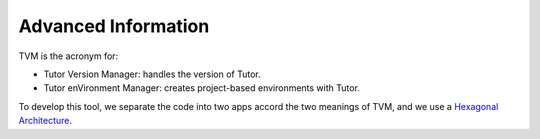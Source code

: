 Advanced Information
#####################

TVM is the acronym for:

- Tutor Version Manager: handles the version of Tutor.
- Tutor enVironment Manager: creates project-based environments with Tutor.

To develop this tool, we separate the code into two apps accord the two meanings of TVM, and we use a `Hexagonal Architecture <https://en.wikipedia.org/wiki/Hexagonal_architecture_(software)>`_.
